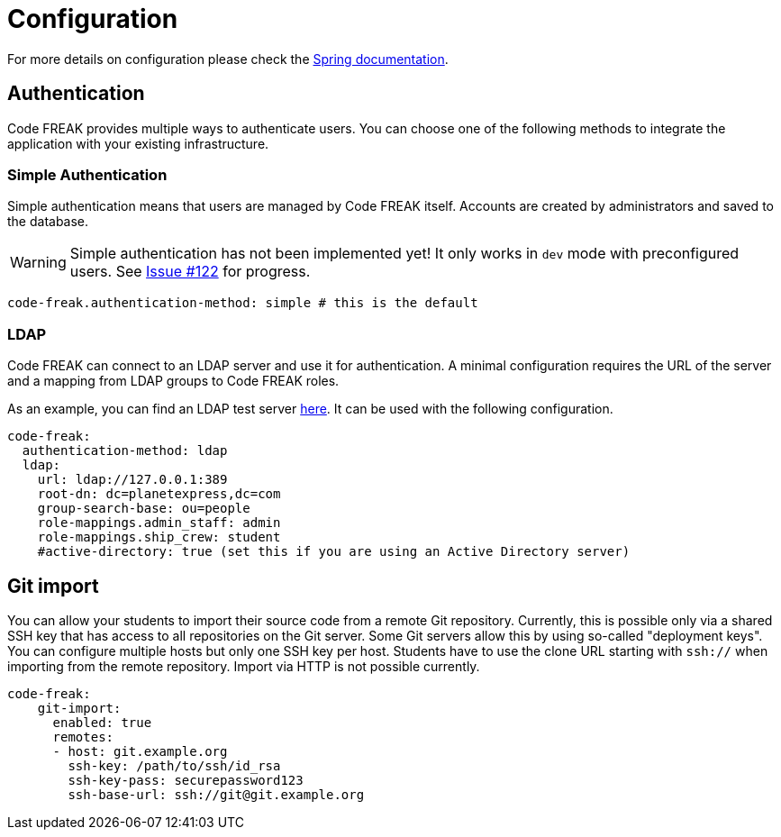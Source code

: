 = Configuration

For more details on configuration please check the https://docs.spring.io/spring-boot/docs/current/reference/html/boot-features-external-config.html#boot-features-external-config-application-property-files[Spring documentation].

== Authentication
Code FREAK provides multiple ways to authenticate users. You can choose one of the following methods to integrate the application with your existing infrastructure.

=== Simple Authentication
Simple authentication means that users are managed by Code FREAK itself. Accounts are created by administrators and saved to the database.

WARNING: Simple authentication has not been implemented yet! It only works in `dev` mode with preconfigured users. See https://github.com/codefreak/codefreak/issues/122[Issue #122] for progress.

[source,yaml]
----
code-freak.authentication-method: simple # this is the default
----

=== LDAP
Code FREAK can connect to an LDAP server and use it for authentication. A minimal configuration requires the URL of the server and a mapping from LDAP groups to Code FREAK roles.

As an example, you can find an LDAP test server https://github.com/rroemhild/docker-test-openldap[here]. It can be used with the following configuration.

[source,yaml]
----
code-freak:
  authentication-method: ldap
  ldap:
    url: ldap://127.0.0.1:389
    root-dn: dc=planetexpress,dc=com
    group-search-base: ou=people
    role-mappings.admin_staff: admin
    role-mappings.ship_crew: student
    #active-directory: true (set this if you are using an Active Directory server)
----

== Git import
You can allow your students to import their source code from a remote Git repository. Currently, this is possible only via a
shared SSH key that has access to all repositories on the Git server. Some Git servers allow this by using so-called
"deployment keys". You can configure multiple hosts but only one SSH key per host. Students have to use the clone URL
starting with `ssh://` when importing from the remote repository. Import via HTTP is not possible currently.

[source,yaml]
----
code-freak:
    git-import:
      enabled: true
      remotes:
      - host: git.example.org
        ssh-key: /path/to/ssh/id_rsa
        ssh-key-pass: securepassword123
        ssh-base-url: ssh://git@git.example.org
----

